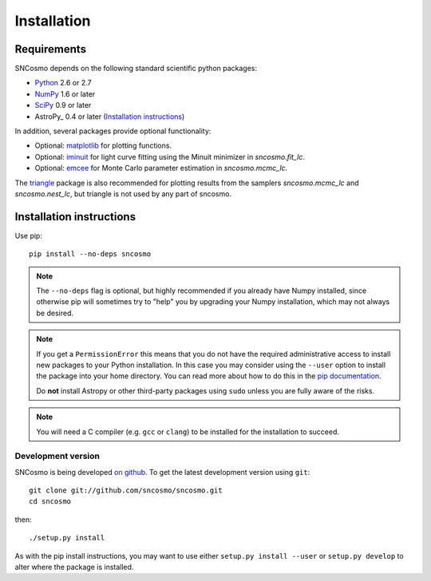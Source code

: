 ************
Installation
************

Requirements
============

SNCosmo depends on the following standard scientific python packages:

- `Python <http://www.python.org/>`_ 2.6 or 2.7

- `NumPy <http://www.numpy.org/>`_ 1.6 or later

- `SciPy <http://www.scipy.org/>`_ 0.9 or later

- AstroPy_ 0.4 or later (`Installation instructions <http://astropy.readthedocs.org/en/stable/install.html>`_)

In addition, several packages provide optional functionality:

- Optional: `matplotlib <http://www.matplotlib.org/>`_ for plotting functions.

- Optional: `iminuit <http://iminuit.github.io/iminuit/>`_ for light curve
  fitting using the Minuit minimizer in `sncosmo.fit_lc`.

- Optional: `emcee <http://dan.iel.fm/emcee/>`_ for Monte Carlo parameter
  estimation in `sncosmo.mcmc_lc`.

The `triangle <https://github.com/dfm/triangle.py>`_ package is also
recommended for plotting results from the samplers `sncosmo.mcmc_lc`
and `sncosmo.nest_lc`, but triangle is not used by any part of
sncosmo.


Installation instructions
=========================

Use pip::

    pip install --no-deps sncosmo

.. note::

    The ``--no-deps`` flag is optional, but highly recommended if you already
    have Numpy installed, since otherwise pip will sometimes try to "help" you
    by upgrading your Numpy installation, which may not always be desired.

.. note::

    If you get a ``PermissionError`` this means that you do not have the
    required administrative access to install new packages to your Python
    installation.  In this case you may consider using the ``--user`` option
    to install the package into your home directory.  You can read more
    about how to do this in the `pip documentation
    <http://www.pip-installer.org/en/1.2.1/other-tools.html#using-pip-with-the-user-scheme>`_.

    Do **not** install Astropy or other third-party packages using ``sudo``
    unless you are fully aware of the risks.

.. note::

    You will need a C compiler (e.g. ``gcc`` or ``clang``) to be
    installed for the installation to succeed.


Development version
-------------------

SNCosmo is being developed `on github
<https://github.com/sncosmo/sncosmo>`_. To get the latest development
version using ``git``::

    git clone git://github.com/sncosmo/sncosmo.git
    cd sncosmo

then::

    ./setup.py install

As with the pip install instructions, you may want to use either
``setup.py install --user`` or ``setup.py develop`` to alter where the
package is installed.
